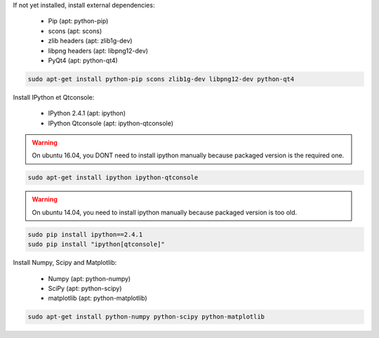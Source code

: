 If not yet installed, install external dependencies:

  - Pip (apt: python-pip)
  - scons (apt: scons)
  - zlib headers (apt: zlib1g-dev)
  - libpng headers (apt: libpng12-dev)
  - PyQt4 (apt: python-qt4)

.. code-block:: bash

  sudo apt-get install python-pip scons zlib1g-dev libpng12-dev python-qt4

Install IPython et Qtconsole:

  - IPython 2.4.1 (apt: ipython)
  - IPython Qtconsole (apt: ipython-qtconsole)

.. warning::

  On ubuntu 16.04, you DONT need to install ipython manually because packaged version is the required one.

.. code-block:: bash

  sudo apt-get install ipython ipython-qtconsole

.. warning::

  On ubuntu 14.04, you need to install ipython manually because packaged version is too old.

.. code-block:: bash

  sudo pip install ipython==2.4.1
  sudo pip install "ipython[qtconsole]"

Install Numpy, Scipy and Matplotlib:

  - Numpy (apt: python-numpy)
  - SciPy (apt: python-scipy)
  - matplotlib (apt: python-matplotlib)

.. code-block:: bash

  sudo apt-get install python-numpy python-scipy python-matplotlib

